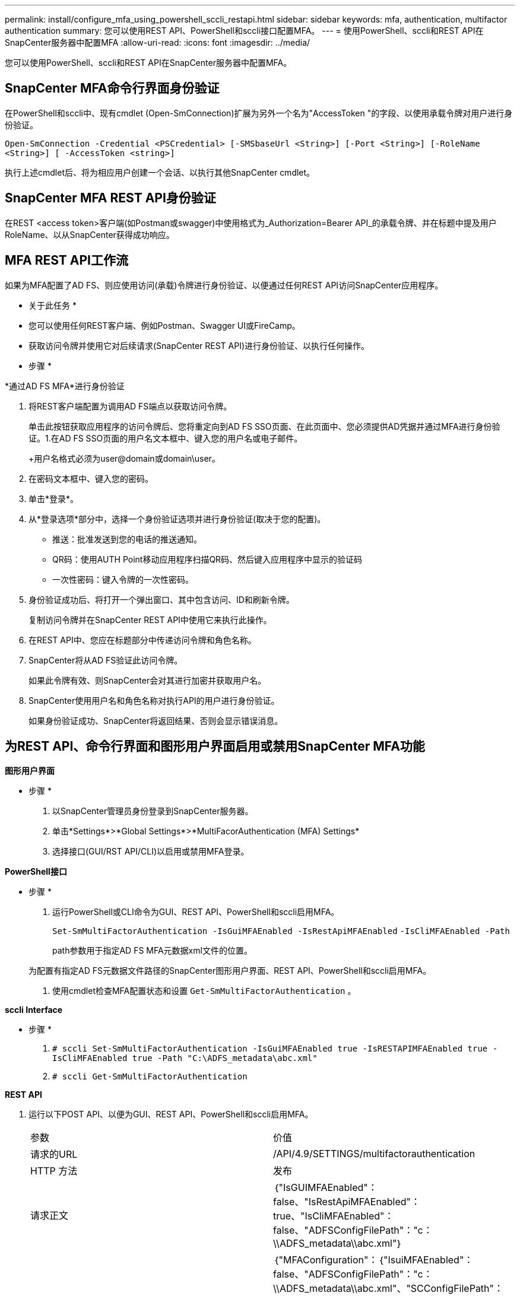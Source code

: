 ---
permalink: install/configure_mfa_using_powershell_sccli_restapi.html 
sidebar: sidebar 
keywords: mfa, authentication, multifactor authentication 
summary: 您可以使用REST API、PowerShell和sccli接口配置MFA。 
---
= 使用PowerShell、sccli和REST API在SnapCenter服务器中配置MFA
:allow-uri-read: 
:icons: font
:imagesdir: ../media/


[role="lead"]
您可以使用PowerShell、sccli和REST API在SnapCenter服务器中配置MFA。



== SnapCenter MFA命令行界面身份验证

在PowerShell和sccli中、现有cmdlet (Open-SmConnection)扩展为另外一个名为"AccessToken "的字段、以使用承载令牌对用户进行身份验证。

`Open-SmConnection -Credential <PSCredential> [-SMSbaseUrl <String>] [-Port <String>] [-RoleName <String>] [ -AccessToken <string>]`

执行上述cmdlet后、将为相应用户创建一个会话、以执行其他SnapCenter cmdlet。



== SnapCenter MFA REST API身份验证

在REST <access token>客户端(如Postman或swagger)中使用格式为_Authorization=Bearer API_的承载令牌、并在标题中提及用户RoleName、以从SnapCenter获得成功响应。



== MFA REST API工作流

如果为MFA配置了AD FS、则应使用访问(承载)令牌进行身份验证、以便通过任何REST API访问SnapCenter应用程序。

* 关于此任务 *

* 您可以使用任何REST客户端、例如Postman、Swagger UI或FireCamp。
* 获取访问令牌并使用它对后续请求(SnapCenter REST API)进行身份验证、以执行任何操作。


* 步骤 *

*通过AD FS MFA*进行身份验证

. 将REST客户端配置为调用AD FS端点以获取访问令牌。
+
单击此按钮获取应用程序的访问令牌后、您将重定向到AD FS SSO页面、在此页面中、您必须提供AD凭据并通过MFA进行身份验证。1.在AD FS SSO页面的用户名文本框中、键入您的用户名或电子邮件。

+
+用户名格式必须为user@domain或domain\user。

. 在密码文本框中、键入您的密码。
. 单击*登录*。
. 从*登录选项*部分中，选择一个身份验证选项并进行身份验证(取决于您的配置)。
+
** 推送：批准发送到您的电话的推送通知。
** QR码：使用AUTH Point移动应用程序扫描QR码、然后键入应用程序中显示的验证码
** 一次性密码：键入令牌的一次性密码。


. 身份验证成功后、将打开一个弹出窗口、其中包含访问、ID和刷新令牌。
+
复制访问令牌并在SnapCenter REST API中使用它来执行此操作。

. 在REST API中、您应在标题部分中传递访问令牌和角色名称。
. SnapCenter将从AD FS验证此访问令牌。
+
如果此令牌有效、则SnapCenter会对其进行加密并获取用户名。

. SnapCenter使用用户名和角色名称对执行API的用户进行身份验证。
+
如果身份验证成功、SnapCenter将返回结果、否则会显示错误消息。





== 为REST API、命令行界面和图形用户界面启用或禁用SnapCenter MFA功能

*图形用户界面*

* 步骤 *

. 以SnapCenter管理员身份登录到SnapCenter服务器。
. 单击*Settings*>*Global Settings*>*MultiFacorAuthentication (MFA) Settings*
. 选择接口(GUI/RST API/CLI)以启用或禁用MFA登录。


*PowerShell接口*

* 步骤 *

. 运行PowerShell或CLI命令为GUI、REST API、PowerShell和sccli启用MFA。
+
`Set-SmMultiFactorAuthentication -IsGuiMFAEnabled -IsRestApiMFAEnabled`
`-IsCliMFAEnabled -Path`

+
path参数用于指定AD FS MFA元数据xml文件的位置。

+
为配置有指定AD FS元数据文件路径的SnapCenter图形用户界面、REST API、PowerShell和sccli启用MFA。

. 使用cmdlet检查MFA配置状态和设置 `Get-SmMultiFactorAuthentication` 。


*sccli Interface*

* 步骤 *

. `# sccli Set-SmMultiFactorAuthentication -IsGuiMFAEnabled true -IsRESTAPIMFAEnabled true -IsCliMFAEnabled true  -Path "C:\ADFS_metadata\abc.xml"`
. `# sccli Get-SmMultiFactorAuthentication`


*REST API*

. 运行以下POST API、以便为GUI、REST API、PowerShell和sccli启用MFA。
+
|===


| 参数 | 价值 


 a| 
请求的URL
 a| 
/API/4.9/SETTINGS/multifactorauthentication



 a| 
HTTP 方法
 a| 
发布



 a| 
请求正文
 a| 
｛"IsGUIMFAEnabled"：false、"IsRestApiMFAEnabled"：true、"IsCliMFAEnabled"：false、"ADFSConfigFilePath"："c：\\ADFS_metadata\\abc.xml"｝



 a| 
响应正文
 a| 
｛"MFAConfiguration"：｛"IsuiMFAEnabled"：false、"ADFSConfigFilePath"："c：\\ADFS_metadata\\abc.xml"、"SCConfigFilePath"：null、"IsRestApiMFAEnabled"：true、"IsCliMFAEnabled"：false、 "ADFSHostName"：“win-adfs-sc49.winscedom2.com”}

|===
. 使用以下API检查MFA配置状态和设置。
+
|===


| 参数 | 价值 


 a| 
请求的URL
 a| 
/API/4.9/SETTINGS/multifactorauthentication



 a| 
HTTP 方法
 a| 
获取



 a| 
响应正文
 a| 
｛"MFAConfiguration"：｛"IsuiMFAEnabled"：false、"ADFSConfigFilePath"："c：\\ADFS_metadata\\abc.xml"、"SCConfigFilePath"：null、"IsRestApiMFAEnabled"：true、"IsCliMFAEnabled"：false、 "ADFSHostName"：“win-adfs-sc49.winscedom2.com”}

|===

